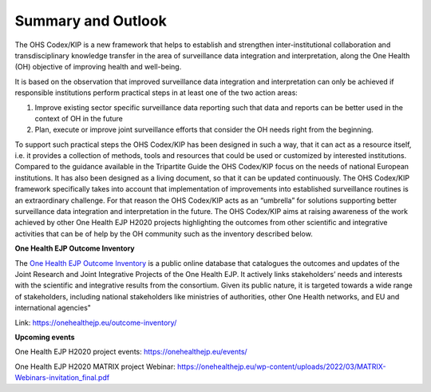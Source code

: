 ===================
Summary and Outlook
===================

The OHS Codex/KIP is a new framework that helps to establish and strengthen
inter-institutional collaboration and transdisciplinary knowledge
transfer in the area of surveillance data integration and
interpretation, along the One Health (OH) objective of improving health
and well-being.

It is based on the observation that improved surveillance data
integration and interpretation can only be achieved if responsible
institutions perform practical steps in at least one of the two action
areas:

1. Improve existing sector specific surveillance data reporting such that data and reports can be better used in the context of OH in the future

2. Plan, execute or improve joint surveillance efforts that consider the OH needs right from the beginning.

To support such practical steps the OHS Codex/KIP has been designed in such
a way, that it can act as a resource itself, i.e. it provides a
collection of methods, tools and resources that could be used or
customized by interested institutions. Compared to the guidance
available in the Tripartite Guide the OHS Codex/KIP focus on the needs of
national European institutions. It has also been designed as a living
document, so that it can be updated continuously. The OHS Codex/KIP
framework specifically takes into account that implementation of
improvements into established surveillance routines is an extraordinary
challenge. For that reason the OHS Codex/KIP acts as an “umbrella” for
solutions supporting better surveillance data integration and
interpretation in the future. The OHS Codex/KIP aims at raising
awareness of the work achieved by other One Health EJP H2020 projects 
highlighting the outcomes from other scientific and integrative activities 
that can be of help by the OH community such as the inventory described below.

**One Health EJP Outcome Inventory**

The `One Health EJP Outcome
Inventory <https://onehealthejp.eu/outcome-inventory/>`__ is a public
online database that catalogues the outcomes and updates of the Joint
Research and Joint Integrative Projects of the One Health EJP. It
actively links stakeholders’ needs and interests with the scientific and
integrative results from the consortium. Given its public nature, it is
targeted towards a wide range of stakeholders, including national
stakeholders like ministries of authorities, other One Health networks,
and EU and international agencies"

Link: https://onehealthejp.eu/outcome-inventory/

**Upcoming events**

One Health EJP H2020 project events: https://onehealthejp.eu/events/

One Health EJP H2020 MATRIX project Webinar:
https://onehealthejp.eu/wp-content/uploads/2022/03/MATRIX-Webinars-invitation_final.pdf

